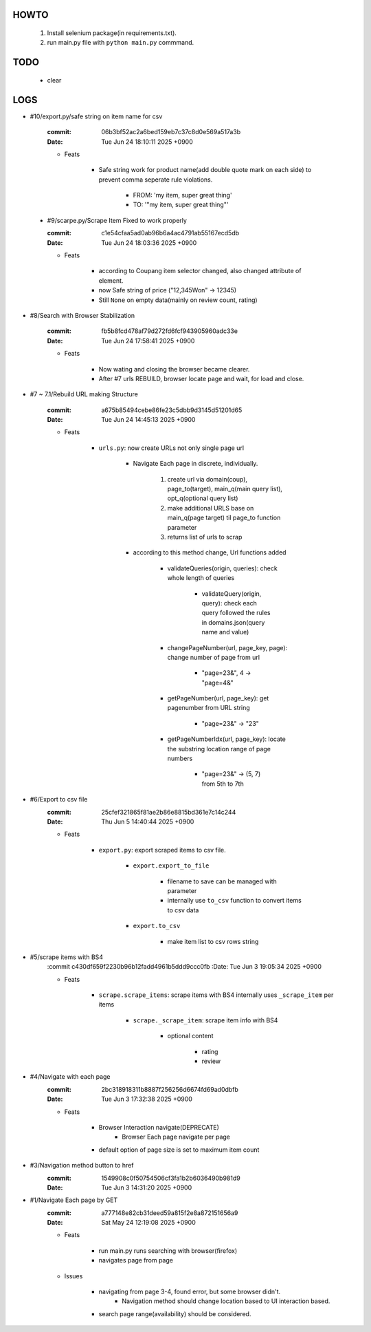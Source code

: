 HOWTO
-----

   1. Install selenium package(in requirements.txt).
   #. run main.py file with ``python main.py`` commmand.

TODO
----

   - clear

LOGS
----

- #10/export.py/safe string on item name for csv

   :commit: 06b3bf52ac2a6bed159eb7c37c8d0e569a517a3b
   :Date:   Tue Jun 24 18:10:11 2025 +0900

   - Feats

      - Safe string work for product name(add double quote mark on each side) to prevent comma seperate rule violations.

         - FROM: 'my item, super great thing' 
         - TO: '"my item, super great thing"' 

 - #9/scarpe.py/Scrape Item Fixed to work properly

   :commit: c1e54cfaa5ad0ab96b6a4ac4791ab55167ecd5db
   :Date:   Tue Jun 24 18:03:36 2025 +0900

   - Feats

      - according to Coupang item selector changed, also changed attribute of element.
      - now Safe string of price ("12,345Won" -> 12345)
      - Still ``None`` on empty data(mainly on review count, rating)

- #8/Search with Browser Stabilization

   :commit: fb5b8fcd478af79d272fd6fcf943905960adc33e
   :Date:   Tue Jun 24 17:58:41 2025 +0900

   - Feats

      - Now wating and closing the browser became clearer.
      - After #7 urls REBUILD, browser locate page and wait, for load and close.

- #7 ~ 7.1/Rebuild URL making Structure

   :commit: a675b85494cebe86fe23c5dbb9d3145d51201d65
   :Date:   Tue Jun 24 14:45:13 2025 +0900

   - Feats

      - ``urls.py``\: now create URLs not only single page url

         - Navigate Each page in discrete, individually.

            1. create url via domain(coup), page_to(target), main_q(main query list), opt_q(optional query list)
            #. make additional URLS base on main_q(page target) til page_to function parameter
            #. returns list of urls to scrap

         - according to this method change, Url functions added
 
            - validateQueries(origin, queries): check whole length of queries

               - validateQuery(origin, query): check each query followed the rules in domains.json(query name and value)

            - changePageNumber(url, page_key, page): change number of page from url

               - "page=23&", 4 -> "page=4&"

            - getPageNumber(url, page_key): get pagenumber from URL string

               - "page=23&" -> "23"

            - getPageNumberIdx(url, page_key): locate the substring location range of page numbers

               - "page=23&" -> (5, 7) from 5th to 7th

- #6/Export to csv file
   :commit: 25cfef321865f81ae2b86e8815bd361e7c14c244
   :Date:   Thu Jun 5 14:40:44 2025 +0900

   - Feats

      - ``export.py``\: export scraped items to csv file.

         - ``export.export_to_file``

            - filename to save can be managed with parameter
            - internally use ``to_csv`` function to convert items to csv data

         - ``export.to_csv``
         
            - make item list to csv rows string

- #5/scrape items with BS4
   :commit c430df659f2230b96b12fadd4961b5ddd9ccc0fb
   :Date:   Tue Jun 3 19:05:34 2025 +0900

   - Feats

      - ``scrape.scrape_items``\: scrape items with BS4 internally uses ``_scrape_item`` per items

         - ``scrape._scrape_item``\: scrape item info with BS4

            - optional content

               - rating
               - review
         
- #4/Navigate with each page
   :commit: 2bc318918311b8887f256256d6674fd69ad0dbfb
   :Date:   Tue Jun 3 17:32:38 2025 +0900

   - Feats

      - Browser Interaction navigate(DEPRECATE)
         - Browser Each page navigate per page

      - default option of page size is set to maximum item count

- #3/Navigation method button to href
   :commit: 1549908c0f50754506cf3fa1b2b6036490b981d9
   :Date:   Tue Jun 3 14:31:20 2025 +0900

- #1/Navigate Each page by GET
   :commit: a777148e82cb31deed59a815f2e8a872151656a9
   :Date:   Sat May 24 12:19:08 2025 +0900

   - Feats

      - run main.py runs searching with browser(firefox)
      - navigates page from page

   - Issues

      - navigating from page 3-4, found error, but some browser didn't.
         - Navigation method should change location based to UI interaction based.

      - search page range(availability) should be considered.



